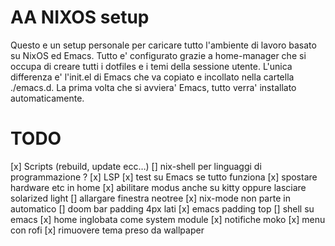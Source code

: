 * AA NIXOS setup
Questo e un setup personale per caricare tutto l'ambiente di lavoro basato su NixOS ed Emacs.
Tutto e' configurato grazie a home-manager che si occupa di creare tutti i dotfiles e i temi della sessione utente.
L'unica differenza e' l'init.el di Emacs che va copiato e incollato nella cartella ./emacs.d. La prima volta che si avviera' Emacs, tutto verra' installato automaticamente.


* TODO
[x] Scripts (rebuild, update ecc...)
[] nix-shell per linguaggi di programmazione ?
[x] LSP
[x] test su Emacs se tutto funziona
[x] spostare hardware etc in home
[x] abilitare modus anche su kitty oppure lasciare solarized light
[] allargare finestra neotree
[x] nix-mode non parte in automatico 
[] doom bar padding 4px lati
[x] emacs padding top
[] shell su emacs
[x] home inglobata come system module
[x] notifiche moko
[x] menu con rofi
[x] rimuovere tema preso da wallpaper
